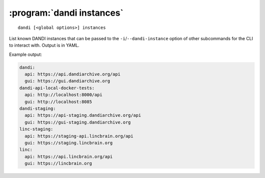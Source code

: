 :program:`dandi instances`
==========================

::

    dandi [<global options>] instances

List known DANDI instances that can be passed to the
``-i``/``--dandi-instance`` option of other subcommands for the CLI to
interact with.  Output is in YAML.

Example output:

.. code:: yaml

    dandi:
      api: https://api.dandiarchive.org/api
      gui: https://gui.dandiarchive.org
    dandi-api-local-docker-tests:
      api: http://localhost:8000/api
      gui: http://localhost:8085
    dandi-staging:
      api: https://api-staging.dandiarchive.org/api
      gui: https://gui-staging.dandiarchive.org
    linc-staging:
      api: https://staging-api.lincbrain.org/api
      gui: https://staging.lincbrain.org
    linc:
      api: https://api.lincbrain.org/api
      gui: https://lincbrain.org